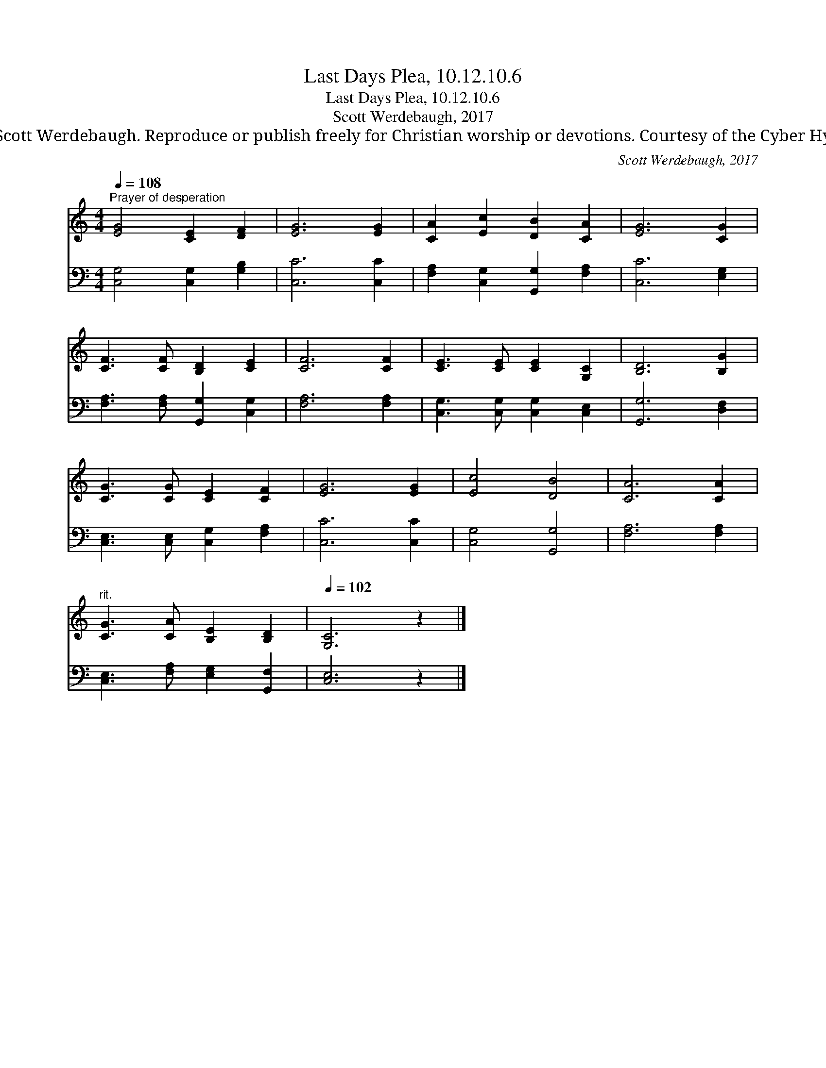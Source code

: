 X:1
T:Last Days Plea, 10.12.10.6
T:Last Days Plea, 10.12.10.6
T:Scott Werdebaugh, 2017
T:© 2017 Scott Werdebaugh. Reproduce or publish freely for Christian worship or devotions. Courtesy of the Cyber Hymnal™
C:Scott Werdebaugh, 2017
Z:© 2017 Scott Werdebaugh. Reproduce or publish freely for Christian worship or devotions.
Z:Courtesy of the Cyber Hymnal™
%%score 1 2
L:1/8
Q:1/4=108
M:4/4
K:C
V:1 treble 
V:2 bass 
V:1
"^Prayer of desperation" [EG]4 [CE]2 [DF]2 | [EG]6 [EG]2 | [CA]2 [Ec]2 [DB]2 [CA]2 | [EG]6 [CG]2 | %4
 [CF]3 [CF] [B,D]2 [CE]2 | [CF]6 [CF]2 | [CE]3 [CE] [CE]2 [G,C]2 | [B,D]6 [B,G]2 | %8
 [CG]3 [CG] [CE]2 [CF]2 | [EG]6 [EG]2 | [Ec]4 [DB]4 | [CA]6 [CA]2 | %12
"^rit." [CG]3 [CA] [B,E]2 [B,D]2 |[Q:1/4=102] [G,C]6 z2 |] %14
V:2
 [C,G,]4 [C,G,]2 [G,B,]2 | [C,C]6 [C,C]2 | [F,A,]2 [C,G,]2 [G,,G,]2 [F,A,]2 | [C,C]6 [E,G,]2 | %4
 [F,A,]3 [F,A,] [G,,G,]2 [C,G,]2 | [F,A,]6 [F,A,]2 | [C,G,]3 [C,G,] [C,G,]2 [C,E,]2 | %7
 [G,,G,]6 [D,F,]2 | [C,E,]3 [C,E,] [C,G,]2 [F,A,]2 | [C,C]6 [C,C]2 | [C,G,]4 [G,,G,]4 | %11
 [F,A,]6 [F,A,]2 | [C,E,]3 [F,A,] [E,G,]2 [G,,F,]2 | [C,E,]6 z2 |] %14


